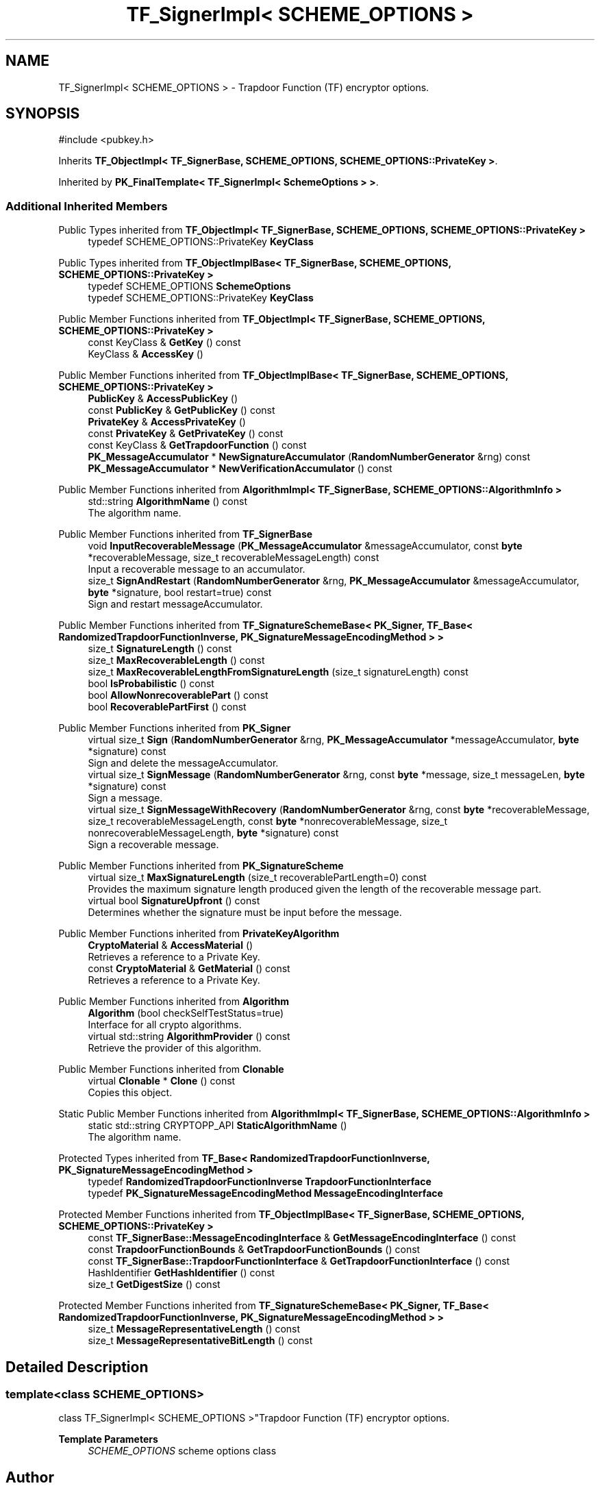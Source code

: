 .TH "TF_SignerImpl< SCHEME_OPTIONS >" 3 "My Project" \" -*- nroff -*-
.ad l
.nh
.SH NAME
TF_SignerImpl< SCHEME_OPTIONS > \- Trapdoor Function (TF) encryptor options\&.  

.SH SYNOPSIS
.br
.PP
.PP
\fR#include <pubkey\&.h>\fP
.PP
Inherits \fBTF_ObjectImpl< TF_SignerBase, SCHEME_OPTIONS, SCHEME_OPTIONS::PrivateKey >\fP\&.
.PP
Inherited by \fBPK_FinalTemplate< TF_SignerImpl< SchemeOptions > >\fP\&.
.SS "Additional Inherited Members"


Public Types inherited from \fBTF_ObjectImpl< TF_SignerBase, SCHEME_OPTIONS, SCHEME_OPTIONS::PrivateKey >\fP
.in +1c
.ti -1c
.RI "typedef SCHEME_OPTIONS::PrivateKey \fBKeyClass\fP"
.br
.in -1c

Public Types inherited from \fBTF_ObjectImplBase< TF_SignerBase, SCHEME_OPTIONS, SCHEME_OPTIONS::PrivateKey >\fP
.in +1c
.ti -1c
.RI "typedef SCHEME_OPTIONS \fBSchemeOptions\fP"
.br
.ti -1c
.RI "typedef SCHEME_OPTIONS::PrivateKey \fBKeyClass\fP"
.br
.in -1c

Public Member Functions inherited from \fBTF_ObjectImpl< TF_SignerBase, SCHEME_OPTIONS, SCHEME_OPTIONS::PrivateKey >\fP
.in +1c
.ti -1c
.RI "const KeyClass & \fBGetKey\fP () const"
.br
.ti -1c
.RI "KeyClass & \fBAccessKey\fP ()"
.br
.in -1c

Public Member Functions inherited from \fBTF_ObjectImplBase< TF_SignerBase, SCHEME_OPTIONS, SCHEME_OPTIONS::PrivateKey >\fP
.in +1c
.ti -1c
.RI "\fBPublicKey\fP & \fBAccessPublicKey\fP ()"
.br
.ti -1c
.RI "const \fBPublicKey\fP & \fBGetPublicKey\fP () const"
.br
.ti -1c
.RI "\fBPrivateKey\fP & \fBAccessPrivateKey\fP ()"
.br
.ti -1c
.RI "const \fBPrivateKey\fP & \fBGetPrivateKey\fP () const"
.br
.ti -1c
.RI "const KeyClass & \fBGetTrapdoorFunction\fP () const"
.br
.ti -1c
.RI "\fBPK_MessageAccumulator\fP * \fBNewSignatureAccumulator\fP (\fBRandomNumberGenerator\fP &rng) const"
.br
.ti -1c
.RI "\fBPK_MessageAccumulator\fP * \fBNewVerificationAccumulator\fP () const"
.br
.in -1c

Public Member Functions inherited from \fBAlgorithmImpl< TF_SignerBase, SCHEME_OPTIONS::AlgorithmInfo >\fP
.in +1c
.ti -1c
.RI "std::string \fBAlgorithmName\fP () const"
.br
.RI "The algorithm name\&. "
.in -1c

Public Member Functions inherited from \fBTF_SignerBase\fP
.in +1c
.ti -1c
.RI "void \fBInputRecoverableMessage\fP (\fBPK_MessageAccumulator\fP &messageAccumulator, const \fBbyte\fP *recoverableMessage, size_t recoverableMessageLength) const"
.br
.RI "Input a recoverable message to an accumulator\&. "
.ti -1c
.RI "size_t \fBSignAndRestart\fP (\fBRandomNumberGenerator\fP &rng, \fBPK_MessageAccumulator\fP &messageAccumulator, \fBbyte\fP *signature, bool restart=true) const"
.br
.RI "Sign and restart messageAccumulator\&. "
.in -1c

Public Member Functions inherited from \fBTF_SignatureSchemeBase< PK_Signer, TF_Base< RandomizedTrapdoorFunctionInverse, PK_SignatureMessageEncodingMethod > >\fP
.in +1c
.ti -1c
.RI "size_t \fBSignatureLength\fP () const"
.br
.ti -1c
.RI "size_t \fBMaxRecoverableLength\fP () const"
.br
.ti -1c
.RI "size_t \fBMaxRecoverableLengthFromSignatureLength\fP (size_t signatureLength) const"
.br
.ti -1c
.RI "bool \fBIsProbabilistic\fP () const"
.br
.ti -1c
.RI "bool \fBAllowNonrecoverablePart\fP () const"
.br
.ti -1c
.RI "bool \fBRecoverablePartFirst\fP () const"
.br
.in -1c

Public Member Functions inherited from \fBPK_Signer\fP
.in +1c
.ti -1c
.RI "virtual size_t \fBSign\fP (\fBRandomNumberGenerator\fP &rng, \fBPK_MessageAccumulator\fP *messageAccumulator, \fBbyte\fP *signature) const"
.br
.RI "Sign and delete the messageAccumulator\&. "
.ti -1c
.RI "virtual size_t \fBSignMessage\fP (\fBRandomNumberGenerator\fP &rng, const \fBbyte\fP *message, size_t messageLen, \fBbyte\fP *signature) const"
.br
.RI "Sign a message\&. "
.ti -1c
.RI "virtual size_t \fBSignMessageWithRecovery\fP (\fBRandomNumberGenerator\fP &rng, const \fBbyte\fP *recoverableMessage, size_t recoverableMessageLength, const \fBbyte\fP *nonrecoverableMessage, size_t nonrecoverableMessageLength, \fBbyte\fP *signature) const"
.br
.RI "Sign a recoverable message\&. "
.in -1c

Public Member Functions inherited from \fBPK_SignatureScheme\fP
.in +1c
.ti -1c
.RI "virtual size_t \fBMaxSignatureLength\fP (size_t recoverablePartLength=0) const"
.br
.RI "Provides the maximum signature length produced given the length of the recoverable message part\&. "
.ti -1c
.RI "virtual bool \fBSignatureUpfront\fP () const"
.br
.RI "Determines whether the signature must be input before the message\&. "
.in -1c

Public Member Functions inherited from \fBPrivateKeyAlgorithm\fP
.in +1c
.ti -1c
.RI "\fBCryptoMaterial\fP & \fBAccessMaterial\fP ()"
.br
.RI "Retrieves a reference to a Private Key\&. "
.ti -1c
.RI "const \fBCryptoMaterial\fP & \fBGetMaterial\fP () const"
.br
.RI "Retrieves a reference to a Private Key\&. "
.in -1c

Public Member Functions inherited from \fBAlgorithm\fP
.in +1c
.ti -1c
.RI "\fBAlgorithm\fP (bool checkSelfTestStatus=true)"
.br
.RI "Interface for all crypto algorithms\&. "
.ti -1c
.RI "virtual std::string \fBAlgorithmProvider\fP () const"
.br
.RI "Retrieve the provider of this algorithm\&. "
.in -1c

Public Member Functions inherited from \fBClonable\fP
.in +1c
.ti -1c
.RI "virtual \fBClonable\fP * \fBClone\fP () const"
.br
.RI "Copies this object\&. "
.in -1c

Static Public Member Functions inherited from \fBAlgorithmImpl< TF_SignerBase, SCHEME_OPTIONS::AlgorithmInfo >\fP
.in +1c
.ti -1c
.RI "static std::string CRYPTOPP_API \fBStaticAlgorithmName\fP ()"
.br
.RI "The algorithm name\&. "
.in -1c

Protected Types inherited from \fBTF_Base< RandomizedTrapdoorFunctionInverse, PK_SignatureMessageEncodingMethod >\fP
.in +1c
.ti -1c
.RI "typedef \fBRandomizedTrapdoorFunctionInverse\fP \fBTrapdoorFunctionInterface\fP"
.br
.ti -1c
.RI "typedef \fBPK_SignatureMessageEncodingMethod\fP \fBMessageEncodingInterface\fP"
.br
.in -1c

Protected Member Functions inherited from \fBTF_ObjectImplBase< TF_SignerBase, SCHEME_OPTIONS, SCHEME_OPTIONS::PrivateKey >\fP
.in +1c
.ti -1c
.RI "const \fBTF_SignerBase::MessageEncodingInterface\fP & \fBGetMessageEncodingInterface\fP () const"
.br
.ti -1c
.RI "const \fBTrapdoorFunctionBounds\fP & \fBGetTrapdoorFunctionBounds\fP () const"
.br
.ti -1c
.RI "const \fBTF_SignerBase::TrapdoorFunctionInterface\fP & \fBGetTrapdoorFunctionInterface\fP () const"
.br
.ti -1c
.RI "HashIdentifier \fBGetHashIdentifier\fP () const"
.br
.ti -1c
.RI "size_t \fBGetDigestSize\fP () const"
.br
.in -1c

Protected Member Functions inherited from \fBTF_SignatureSchemeBase< PK_Signer, TF_Base< RandomizedTrapdoorFunctionInverse, PK_SignatureMessageEncodingMethod > >\fP
.in +1c
.ti -1c
.RI "size_t \fBMessageRepresentativeLength\fP () const"
.br
.ti -1c
.RI "size_t \fBMessageRepresentativeBitLength\fP () const"
.br
.in -1c
.SH "Detailed Description"
.PP 

.SS "template<class SCHEME_OPTIONS>
.br
class TF_SignerImpl< SCHEME_OPTIONS >"Trapdoor Function (TF) encryptor options\&. 


.PP
\fBTemplate Parameters\fP
.RS 4
\fISCHEME_OPTIONS\fP scheme options class 
.RE
.PP


.SH "Author"
.PP 
Generated automatically by Doxygen for My Project from the source code\&.
